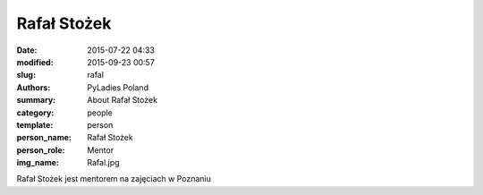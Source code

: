 Rafał Stożek
############

:date: 2015-07-22 04:33
:modified: 2015-09-23 00:57
:slug: rafal
:authors: PyLadies Poland
:summary: About Rafał Stożek

:category: people
:template: person
:person_name: Rafał Stożek
:person_role: Mentor
:img_name: Rafal.jpg

Rafał Stożek jest mentorem na zajęciach w Poznaniu
